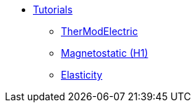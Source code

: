 ** xref:index.adoc#tutorials[Tutorials]
*** xref:thermoelectric.adoc[TherModElectric]
*** xref:magnetostatic.adoc[Magnetostatic (H1)]
*** xref:elasticity.adoc[Elasticity]
